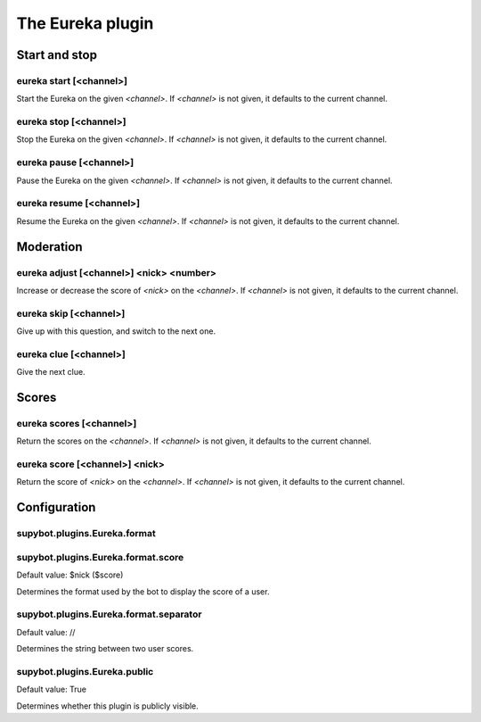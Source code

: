 
.. _plugin-eureka:

The Eureka plugin
=================

Start and stop
--------------

.. _command-eureka-start:

eureka start [<channel>]
^^^^^^^^^^^^^^^^^^^^^^^^

Start the Eureka on the given *<channel>*. If *<channel>* is not given,
it defaults to the current channel.

.. _command-eureka-stop:

eureka stop [<channel>]
^^^^^^^^^^^^^^^^^^^^^^^

Stop the Eureka on the given *<channel>*. If *<channel>* is not given,
it defaults to the current channel.

.. _command-eureka-pause:

eureka pause [<channel>]
^^^^^^^^^^^^^^^^^^^^^^^^

Pause the Eureka on the given *<channel>*. If *<channel>* is not given,
it defaults to the current channel.

.. _command-eureka-resume:

eureka resume [<channel>]
^^^^^^^^^^^^^^^^^^^^^^^^^

Resume the Eureka on the given *<channel>*. If *<channel>* is not given,
it defaults to the current channel.

Moderation
----------

.. _command-eureka-adjust:

eureka adjust [<channel>] <nick> <number>
^^^^^^^^^^^^^^^^^^^^^^^^^^^^^^^^^^^^^^^^^

Increase or decrease the score of *<nick>* on the *<channel>*.
If *<channel>* is not given, it defaults to the current channel.

.. _command-eureka-skip:

eureka skip [<channel>]
^^^^^^^^^^^^^^^^^^^^^^^

Give up with this question, and switch to the next one.

.. _command-eureka-clue:

eureka clue [<channel>]
^^^^^^^^^^^^^^^^^^^^^^^

Give the next clue.

Scores
------

.. _command-eureka-scores:

eureka scores [<channel>]
^^^^^^^^^^^^^^^^^^^^^^^^^

Return the scores on the *<channel>*. If *<channel>* is not given, it
defaults to the current channel.

.. _command-eureka-score:

eureka score [<channel>] <nick>
^^^^^^^^^^^^^^^^^^^^^^^^^^^^^^^

Return the score of *<nick>* on the *<channel>*. If *<channel>* is not
given, it defaults to the current channel.



.. _plugin-eureka-config:

Configuration
-------------

.. _supybot.plugins.Eureka.format:

supybot.plugins.Eureka.format
^^^^^^^^^^^^^^^^^^^^^^^^^^^^^


.. _supybot.plugins.Eureka.format.score:

supybot.plugins.Eureka.format.score
^^^^^^^^^^^^^^^^^^^^^^^^^^^^^^^^^^^

Default value: $nick ($score)

Determines the format used by the bot to display the score of a user.

.. _supybot.plugins.Eureka.format.separator:

supybot.plugins.Eureka.format.separator
^^^^^^^^^^^^^^^^^^^^^^^^^^^^^^^^^^^^^^^

Default value:  // 

Determines the string between two user scores.

.. _supybot.plugins.Eureka.public:

supybot.plugins.Eureka.public
^^^^^^^^^^^^^^^^^^^^^^^^^^^^^

Default value: True

Determines whether this plugin is publicly visible.

